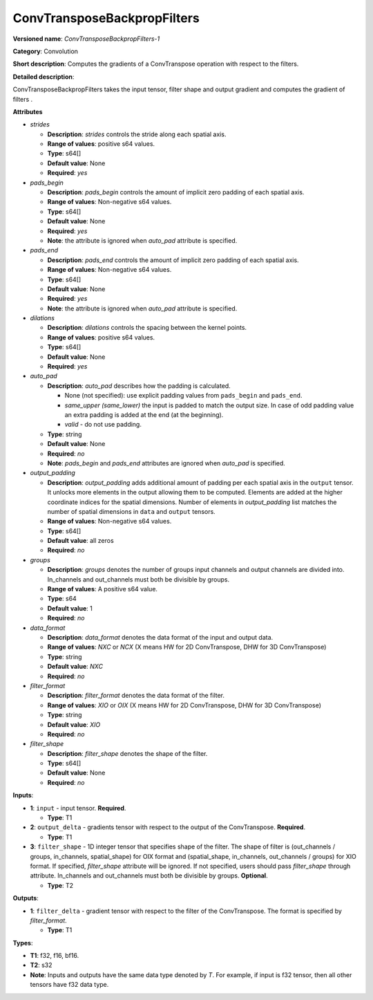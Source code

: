 .. SPDX-FileCopyrightText: 2022 Intel Corporation
..
.. SPDX-License-Identifier: CC-BY-4.0

----------------------------
ConvTransposeBackpropFilters
----------------------------

**Versioned name**: *ConvTransposeBackpropFilters-1*

**Category**: Convolution

**Short description**: Computes the gradients of a ConvTranspose operation with
respect to the filters.

**Detailed description**:

ConvTransposeBackpropFilters takes the input tensor, filter shape and output
gradient and computes the gradient of filters .

**Attributes**

* *strides*

  * **Description**: *strides* controls the stride along each spatial axis.
  * **Range of values**: positive s64 values.
  * **Type**: s64[]
  * **Default value**: None
  * **Required**: *yes*

* *pads_begin*

  * **Description**: *pads_begin* controls the amount of implicit zero padding
    of each spatial axis.
  * **Range of values**: Non-negative s64 values.
  * **Type**: s64[]
  * **Default value**: None
  * **Required**: *yes*
  * **Note**: the attribute is ignored when *auto_pad* attribute is specified.

* *pads_end*

  * **Description**: *pads_end* controls the amount of implicit zero padding of
    each spatial axis.
  * **Range of values**: Non-negative s64 values.
  * **Type**: s64[]
  * **Default value**: None
  * **Required**: *yes*
  * **Note**: the attribute is ignored when *auto_pad* attribute is specified.

* *dilations*

  * **Description**: *dilations* controls the spacing between the kernel points.
  * **Range of values**: positive s64 values.
  * **Type**: s64[]
  * **Default value**: None
  * **Required**: *yes*

* *auto_pad*

  * **Description**: *auto_pad* describes how the padding is calculated.

    * None (not specified): use explicit padding values from ``pads_begin`` and
      ``pads_end``.
    * *same_upper (same_lower)* the input is padded to match the output size.
      In case of odd padding value an extra padding is added at the end
      (at the beginning).
    * *valid* - do not use padding.

  * **Type**: string
  * **Default value**: None
  * **Required**: *no*
  * **Note**: *pads_begin* and *pads_end* attributes are ignored when *auto_pad*
    is specified.

* *output_padding*

  * **Description**: *output_padding* adds additional amount of padding per
    each spatial axis in the ``output`` tensor. It unlocks more elements in the
    output allowing them to be computed. Elements are added at the higher
    coordinate indices for the spatial dimensions. Number of elements in
    *output_padding* list matches the number of spatial dimensions in ``data``
    and ``output`` tensors.
  * **Range of values**: Non-negative s64 values.
  * **Type**: s64[]
  * **Default value**: all zeros
  * **Required**: *no*

* *groups*

  * **Description**: *groups* denotes the number of groups input channels and
    output channels are divided into. In_channels and out_channels must both be
    divisible by groups.
  * **Range of values**: A positive s64 value.
  * **Type**: s64
  * **Default value**: 1
  * **Required**: *no*

* *data_format*

  * **Description**: *data_format* denotes the data format of the input and
    output data.
  * **Range of values**: *NXC* or *NCX* (X means HW for 2D ConvTranspose, DHW
    for 3D ConvTranspose)
  * **Type**: string
  * **Default value**: *NXC*
  * **Required**: *no*

* *filter_format*

  * **Description**: *filter_format* denotes the data format of the filter.
  * **Range of values**: *XIO* or *OIX* (X means HW for 2D ConvTranspose, DHW
    for 3D ConvTranspose)
  * **Type**: string
  * **Default value**: *XIO*
  * **Required**: *no*

* *filter_shape*

  * **Description**: *filter_shape* denotes the shape of the filter.
  * **Type**: s64[]
  * **Default value**: None
  * **Required**: *no*

**Inputs**:

* **1**: ``input`` - input tensor. **Required**.

  * **Type**: T1

* **2**: ``output_delta`` - gradients tensor with respect to the output of the
  ConvTranspose. **Required**.

  * **Type**: T1

* **3**: ``filter_shape`` - 1D integer tensor that specifies shape of the
  filter. The shape of filter is (out_channels / groups, in_channels,
  spatial_shape) for OIX format and (spatial_shape, in_channels,
  out_channels / groups) for XIO format. If specified, *filter_shape* attribute
  will be ignored. If not specified, users should pass *filter_shape* through
  attribute. In_channels and out_channels must both be divisible by groups.
  **Optional**. 

  * **Type**: T2

**Outputs**:

* **1**: ``filter_delta`` - gradient tensor with respect to the filter of the
  ConvTranspose. The format is specified by *filter_format*.

  * **Type**: T1

**Types**:

* **T1**: f32, f16, bf16.
* **T2**: s32
* **Note**: Inputs and outputs have the same data type denoted by *T*. For
  example, if input is f32 tensor, then all other tensors have f32 data type.